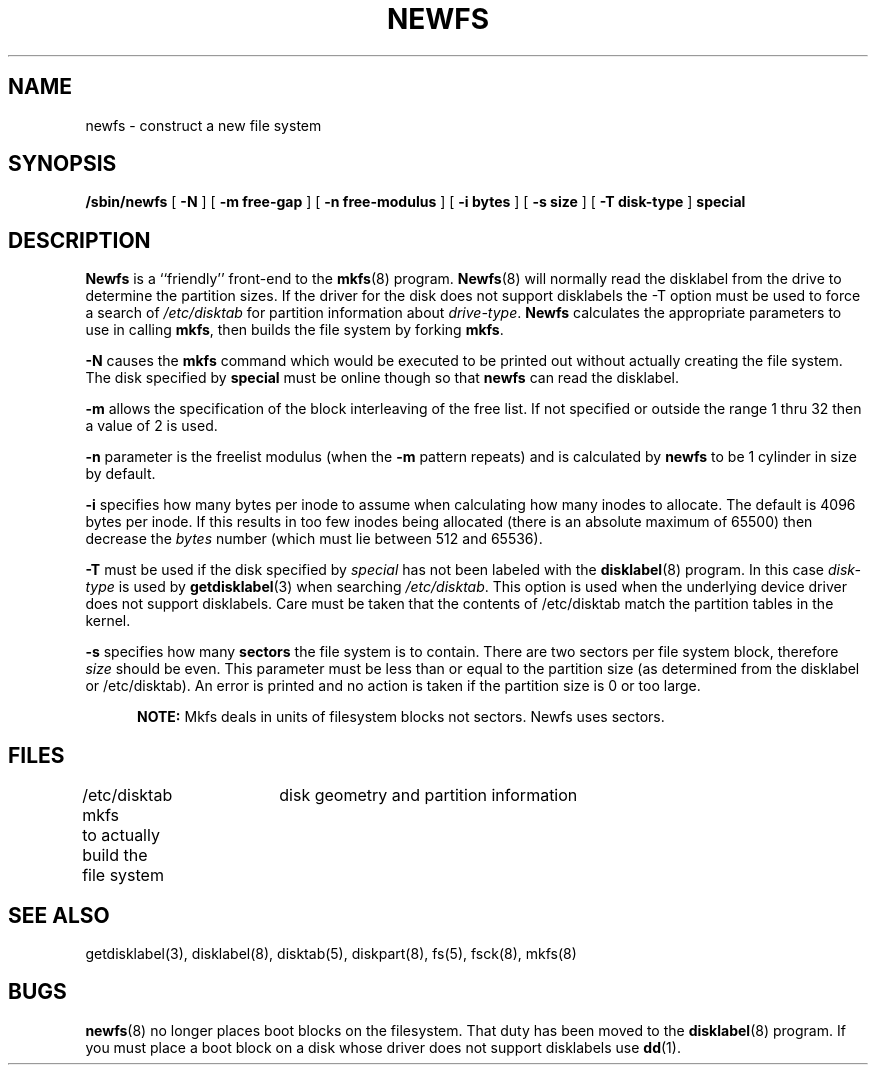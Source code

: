 .\" Copyright (c) 1983 Regents of the University of California.
.\" All rights reserved.  The Berkeley software License Agreement
.\" specifies the terms and conditions for redistribution.
.\"
.\"	@(#)newfs.8	2.0 (2.11BSD) 1996/04/12
.\"
.TH NEWFS 8 "April 12, 1996"
.UC 5
.SH NAME
newfs \- construct a new file system
.SH SYNOPSIS
.B /sbin/newfs
[
.B \-N
]
[
.B \-m free-gap
]
[
.B \-n free-modulus
]
[
.B \-i bytes
]
[
.B \-s size
]
[
.B \-T disk-type
]
.B special
.SH DESCRIPTION
.B Newfs
is a ``friendly'' front-end to the
.BR mkfs (8)
program.
.BR Newfs (8)
will normally read the disklabel from the drive to determine the 
partition sizes.  If the driver for the disk does not support 
disklabels the \-T option must be used to force a search of
.IR /etc/disktab
for partition information about \fIdrive-type\fP.
.B Newfs
calculates the appropriate parameters to use in calling
.BR mkfs ,
then builds the file system by forking \fBmkfs\fP.
.PP
.B \-N
causes the \fBmkfs\fP command which would be executed to be printed out
without actually creating the file system.  The disk specified by \fBspecial\fP
must be online though so that \fBnewfs\fP can read the disklabel.
.PP
.B \-m
allows the specification of the block interleaving of the free list.
If not specified or outside the range 1 thru 32 then 
a value of 2 is used.
.PP
.B \-n
parameter is the freelist modulus (when the \fB\-m\fP pattern repeats)
and is calculated by
.B newfs
to be 1 cylinder in size by default.
.PP
.B \-i
specifies how many bytes per inode to assume when calculating how many
inodes to allocate.  The default is 4096 bytes per inode.  If this results
in too few inodes being allocated (there is an absolute maximum of 65500)
then decrease the \fIbytes\fP number (which must lie between 512 and 65536).
.PP
.B \-T
must be used if the disk specified by \fIspecial\fP has not
been labeled with the
.BR disklabel (8)
program.  In this case \fIdisk-type\fP is used by 
.BR getdisklabel (3)
when searching
.IR /etc/disktab .
This option is used when the underlying device driver does not
support disklabels.  Care must be taken that the contents of
/etc/disktab match the partition tables in the kernel.
.PP
.BR \-s
specifies how many \fBsectors\fP the file system is to contain.
There are two sectors per file system block, therefore \fIsize\fP should
be even.
This parameter must be less than or equal to the partition size (as 
determined from the disklabel or /etc/disktab).  An error is printed and
no action is taken if the partition size is 0 or too large.
.PP
.in +0.5i
.B NOTE:
Mkfs deals in units of filesystem blocks not sectors.  Newfs uses sectors.
.in -0.5i
.SH FILES
/etc/disktab	disk geometry and partition information 
.br
mkfs	to actually build the file system
.SH "SEE ALSO"
getdisklabel(3), disklabel(8), disktab(5), diskpart(8), fs(5), fsck(8),
mkfs(8)
.SH BUGS
.BR newfs (8)
no longer places boot blocks on the filesystem.  That duty has been 
moved to the 
.BR disklabel (8)
program.  If you must place a boot block on a disk whose driver does
not support disklabels use 
.BR dd (1).
